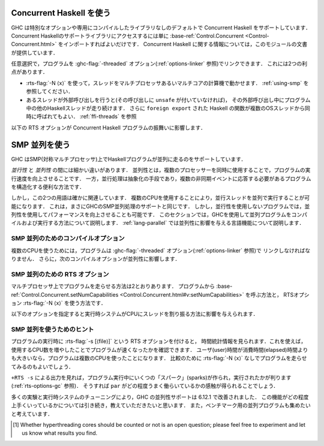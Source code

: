 ..
   .. _using-concurrent:

   Using Concurrent Haskell
   ------------------------

   .. index::
      single: Concurrent Haskell; using

.. _using-concurrent:

Concurrent Haskell を使う
-------------------------

.. index::
   single: Concurrent Haskell; 〜を使う

..
   GHC supports Concurrent Haskell by default, without requiring a special
   option or libraries compiled in a certain way. To get access to the
   support libraries for Concurrent Haskell, just import
   :base-ref:`Control.Concurrent <Control-Concurrent.html>`.
   More information on Concurrent Haskell is provided in the documentation
   for that module.

GHC は特別なオプションや専用にコンパイルしたライブラリなしのデフォルトで Concurrent Haskell をサポートしています．
Concurrent Haskellのサポートライブラリにアクセスするには単に
:base-ref:`Control.Concurrent <Control-Concurrent.html>`
をインポートすればよいだけです．
Concurrent Haskell に関する情報については，このモジュールの文書が提供しています．

..
   Optionally, the program may be linked with the :ghc-flag:`-threaded` option (sea :ref:`options-linker`).
   This provides two benefits:

   - It enables the :rts-flag:`-N ⟨x⟩` to be used, which allows threads to run in
     parallelism on a multi-processor or multi-core machine. See :ref:`using-smp`.

   - If a thread makes a foreign call (and the call is not marked
     ``unsafe``), then other Haskell threads in the program will continue
     to run while the foreign call is in progress. Additionally,
     ``foreign export``\ ed Haskell functions may be called from multiple
     OS threads simultaneously. See :ref:`ffi-threads`.

任意選択で，プログラムを :ghc-flag:`-threaded` オプション(:ref:`options-linker` 参照)でリンクできます．
これには2つの利点があります．

- :rts-flag:`-N ⟨x⟩` を使って，スレッドをマルチプロセッサあるいマルチコアの計算機で動かせます．
  :ref:`using-smp` を参照してください．

- あるスレッドが外部呼び出しを行うと(その呼び出しに ``unsafe`` が付いていなければ)，
  その外部呼び出し中にプログラム中の他のHaskellスレッドが走り続けます．
  さらに ``foreign export`` された Haskell の関数が複数のOSスレッドから同時に呼ばれてもよい．
  :ref:`ffi-threads` を参照

..
   The following RTS option(s) affect the behaviour of Concurrent Haskell
   programs:

   .. index::
      single: RTS options; concurrent

   .. rts-flag:: -C ⟨s⟩

       :default: 20 milliseconds

       Sets the context switch interval to ⟨s⟩ seconds.
       A context switch will occur at the next heap block allocation after
       the timer expires (a heap block allocation occurs every 4k of
       allocation). With ``-C0`` or ``-C``, context switches will occur as
       often as possible (at every heap block allocation).

以下の RTS オプションが Concurrent Haskell プログラムの振舞いに影響します．

.. index::
   single: RTS オプション; 並行の〜

.. rts-flag:: -C ⟨s⟩

    :default: 20 ミリ秒

    コンテキストスイッチの間隔を ⟨s⟩ 秒に設定する．
    コンテキストスイッチは，時間切れの後の最初のヒープブロック確保の際に発生します．
    (ヒープブロックの確保は確保4k毎に発生します．)
    ``-C0`` または ``-C`` を使うと，コンテキストスイッチは可能なかぎり頻繁に起こります
    (ヒープブロック確保毎になります)．

..
   .. _using-smp:

   Using SMP parallelism
   ---------------------

   .. index::
      single: parallelism
      single: SMP

.. _using-smp:

SMP 並列を使う
--------------

.. index::
   single: 並列
   single: SMP〜

..
   GHC supports running Haskell programs in parallel on an SMP (symmetric
   multiprocessor).

GHC はSMP(対称マルチプロセッサ)上でHaskellプログラムが並列に走るのをサポートしています．

..
   There's a fine distinction between *concurrency* and *parallelism*:
   parallelism is all about making your program run *faster* by making use
   of multiple processors simultaneously. Concurrency, on the other hand,
   is a means of abstraction: it is a convenient way to structure a program
   that must respond to multiple asynchronous events.

*並行性* と *並列性* の間には細かい違いがあります．
並列性とは，複数のプロセッサーを同時に使用することで，プログラムの実行速度を向上させることです．
一方，並行処理は抽象化の手段であり，複数の非同期イベントに応答する必要があるプログラムを構造化する便利な方法です．

しかし，この2つの用語は確かに関連しています．
複数のCPUを使用することにより，並行スレッドを並列で実行することが可能になります．
これは，まさにGHCのSMP並列処理のサポートと同じです．
しかし，並行性を使用しないプログラムでは，並列性を使用してパフォーマンスを向上させることも可能です．
このセクションでは，GHCを使用して並列プログラムをコンパイルおよび実行する方法について説明します．
:ref:`lang-parallel` では並列性に影響を与える言語機能について説明します．

..
   .. _parallel-compile-options:

   Compile-time options for SMP parallelism
   ~~~~~~~~~~~~~~~~~~~~~~~~~~~~~~~~~~~~~~~~

.. _parallel-compile-options:

SMP 並列のためのコンパイルオプション
~~~~~~~~~~~~~~~~~~~~~~~~~~~~~~~~~~~~

..
   In order to make use of multiple CPUs, your program must be linked with
   the :ghc-flag:`-threaded` option (see :ref:`options-linker`). Additionally, the
   following compiler options affect parallelism:

複数のCPUを使うためには，プログラムは :ghc-flag:`-threaded` オプション(:ref:`options-linker` 参照)で
リンクしなければなりません．
さらに，次のコンパイルオプションが並列性に影響します．

..
   .. ghc-flag:: -feager-blackholing

       Blackholing is the act of marking a thunk (lazy computation) as
       being under evaluation. It is useful for three reasons: firstly it
       lets us detect certain kinds of infinite loop (the
       ``NonTermination`` exception), secondly it avoids certain kinds of
       space leak, and thirdly it avoids repeating a computation in a
       parallel program, because we can tell when a computation is already
       in progress.

       The option :ghc-flag:`-feager-blackholing` causes each thunk to be
       blackholed as soon as evaluation begins. The default is "lazy
       blackholing", whereby thunks are only marked as being under
       evaluation when a thread is paused for some reason. Lazy blackholing
       is typically more efficient (by 1-2% or so), because most thunks
       don't need to be blackholed. However, eager blackholing can avoid
       more repeated computation in a parallel program, and this often
       turns out to be important for parallelism.

       We recommend compiling any code that is intended to be run in
       parallel with the :ghc-flag:`-feager-blackholing` flag.

.. ghc-flag:: -feager-blackholing

    ブラックホール化は，評価中のサンク（遅延計算）をマークする行為です．
    第1にある種の無限ループ(``NonTermination`` 例外)を検出させ，
    第2にある種の空間リークを回避し，
    第3に並列プログラムで計算の反復を避けられます．
    計算が進行中であるタイミングを教えられるからです．

    :ghc-flag:`-feager-blackholing` オプションは，評価が始まるとすぐに，各サンクをブラックホール化します．
    デフォルトでは，「遅延ブラックホール化」で，スレッドが何らかの理由で一時停止している場合に，
    評価中のサンクであることを示すマークだけを付けます．
    遅延ブラックホール化は通常より効率的(およぼ1-2%程度)です．
    ほとんどのサンクはブラックホール化の必要がないからです．
    しかし，先行ブラックホール化を使えば，並列プログラム中の何度も行われる計算を避けることができます．
    そして多くの場合並列性にとって重要であることが判ります．

    並列に走らせたいコードはどれも :ghc-flag:`-feager-blackholing` フラグを付けてコンパイルすることを推奨します．

..
   .. _parallel-options:

   RTS options for SMP parallelism
   ~~~~~~~~~~~~~~~~~~~~~~~~~~~~~~~

   There are two ways to run a program on multiple processors: call
   :base-ref:`Control.Concurrent.setNumCapabilities
   <Control.Concurrent.html#v:setNumCapabilities>` from your program, or
   use the RTS :rts-flag:`-N ⟨x⟩` options.

.. _parallel-options:

SMP 並列のための RTS オプション
~~~~~~~~~~~~~~~~~~~~~~~~~~~~~~~

マルチプロセッサ上でプログラムを走らせる方法は2とおりあります．
プログラムから :base-ref:`Control.Concurrent.setNumCapabilities
<Control.Concurrent.html#v:setNumCapabilities>` を呼ぶ方法と，
RTSオプション :rts-flag:`-N ⟨x⟩` を使う方法です．

..
   .. rts-flag:: -N ⟨x⟩
		 -maxN ⟨x⟩

       Use ⟨x⟩ simultaneous threads when running the program.

       The runtime manages a set of virtual processors, which we call
       *capabilities*, the number of which is determined by the ``-N``
       option. Each capability can run one Haskell thread at a time, so the
       number of capabilities is equal to the number of Haskell threads
       that can run physically in parallel. A capability is animated by one
       or more OS threads; the runtime manages a pool of OS threads for
       each capability, so that if a Haskell thread makes a foreign call
       (see :ref:`ffi-threads`) another OS thread can take over that
       capability.

       Normally ⟨x⟩ should be chosen to match the number of CPU cores on
       the machine [1]_. For example, on a dual-core machine we would
       probably use ``+RTS -N2 -RTS``.

       Omitting ⟨x⟩, i.e. ``+RTS -N -RTS``, lets the runtime choose the
       value of ⟨x⟩ itself based on how many processors are in your
       machine.

       With ``-maxN⟨x⟩``, i.e. ``+RTS -maxN3 -RTS``, the runtime will choose
       at most (x), also limited by the number of processors on the system.
       Omitting (x) is an error, if you need a default use option ``-N``.

       Be careful when using all the processors in your machine: if some of
       your processors are in use by other programs, this can actually harm
       performance rather than improve it. Asking GHC to create more capabilities
       than you have physical threads is almost always a bad idea.

       Setting ``-N`` also has the effect of enabling the parallel garbage
       collector (see :ref:`rts-options-gc`).

       The current value of the ``-N`` option is available to the Haskell
       program via ``Control.Concurrent.getNumCapabilities``, and it may be
       changed while the program is running by calling
       ``Control.Concurrent.setNumCapabilities``.

.. rts-flag:: -N ⟨x⟩
              -maxN ⟨x⟩

    プログラムを走らせる際， ⟨x⟩本のスレッドを同時に使います．

    実行時システムは仮想プロセッサ一式を管理します．
    *ケーパビリティ* と呼ぶ仮想プロセッサの数は ``-N`` オプションで指定します．
    各ケーパビリティは一度に1つのHaskellスレッドを走らせられます．
    したがって，ケーパビリティ数は物理的に並列に走れるHaskellスレッドの数と等しくなります．
    1つのケーパビリティは1つ以上のOSスレッドによって起動されます．
    実行時システムは各ケーパビリティに対応するOSスレッドプールを管理します．
    Haskellスレッドが外部呼び出し(:ref:`ffi-threads` 参照)をすると，
    別のOSスレッドがこのケーパビリティを引き継げるようになっています．

    通常⟨x⟩はマシン上のCPUコアの数と一致させるべきです [1]_ ．
    たとえば，デュアルコアマシンであれば ``+RTS -N2 -RTS`` を使うことになるでしょう．

    ⟨x⟩を省略して ``+RTS -N -RTS`` のように書くと，実行時システムがマシン上のプロセッサ数にもとづいて⟨x⟩の値を決めます．

    ``-maxN ⟨x⟩`` を使って ``+RTS -maxN3 -RTS`` のように書くと，実行時システムは
    高々⟨x⟩の値に決めることになります．この値の上限はシステム上のプロセッサ数です．
    ⟨x⟩を省略するとエラーになります．デフォルトでの値が必要なら ``-N`` オプションを使って下さい．

    マシン内のすべてのプロセッサを使用する場合は注意が必要です．
    一部のプロセッサが他のプログラムで使用されている場合，パフォーマンスは向上せず，パフォーマンスに悪影響を与えます．
    どのような場合でも，GHCに物理スレッドよりも多くのケーパビリティを作成させるのは良くない考えです．

    ``-N`` を設定すると，並列ガーベッジコレクタ(:ref:`rts-options-gc` 参照)も有効になります．

    現在の ``-N`` オプションの値は，Haskellのプログラム内から，
    ``Control.Concurrent.getNumCapabilities`` を通じて利用可能で ``Control.Concurrent.setNumCapabilities``
    を呼べば，プログラムを走らせながら変更することも可能です．

..
   The following options affect the way the runtime schedules threads on
   CPUs:

以下のオプションを指定すると実行時システムがCPUにスレッドを割り振る方法に影響を与えられます．

..
   .. rts-flag:: -qa

       Use the OS's affinity facilities to try to pin OS threads to CPU
       cores.

       When this option is enabled, the OS threads for a capability :math:`i` are
       bound to the CPU core :math:`i` using the API provided by the OS for setting
       thread affinity. e.g. on Linux GHC uses ``sched_setaffinity()``.

       Depending on your workload and the other activity on the machine,
       this may or may not result in a performance improvement. We
       recommend trying it out and measuring the difference．

.. rts-flag:: -qa

    OS アフィニティ機能を使って OS スレッドを CPUコアにピン留めします．

    このオプションが有効なら，ケーパビリティ :math:`i` に対応する OS のスレッドは
    OS が適用する API でスレッドアフィニティ(Linunx 用の GHC なら ``sched_setaffinity()`` を使って)を設定すれば，
    CPUのコア :math:`i` に束縛できます．
    
    ワークロードやマシン上の他のアクティビティーによって，パフォーマンスが向上する場合もあれば，
    そうでない場合もあります．実際に試して、違いを測定することをお勧めします．

..
   .. rts-flag:: -qm

       Disable automatic migration for load balancing. Normally the runtime
       will automatically try to schedule threads across the available CPUs
       to make use of idle CPUs; this option disables that behaviour. Note
       that migration only applies to threads; sparks created by ``par``
       are load-balanced separately by work-stealing.

       This option is probably only of use for concurrent programs that
       explicitly schedule threads onto CPUs with
       :base-ref:`Control.Concurrent.forkOn <Control-Concurrent.html#v:forkOn>`.

.. rts-flag:: -qm

    負荷分散のための自動マイグレーションを無効にします．
    通常実行時システムは，ひまなCPUを活用するためにCPUをまたいでスレッドをスケジュールしようとします．
    このオプションはこの振る舞いを無効にします．
    マイグレーションはスレッドにしか適用されないことに注意してください．
    ``par`` によって作られたスパークは，別途 work-stealing で負荷分散されます．

    このオプションが役に立つのは，並行プログラムで
    :base-ref:`Control.Concurrent.forkOn <Control-Concurrent.html#v:forkOn>` を使ってスレッドを
    明示的にCPUにスケジュールする場合だけでしょう．

..
   Hints for using SMP parallelism
   ~~~~~~~~~~~~~~~~~~~~~~~~~~~~~~~

SMP 並列を使うためのヒント
~~~~~~~~~~~~~~~~~~~~~~~~~~

..
   Add the :rts-flag:`-s [⟨file⟩]` RTS option when running the program to see
   timing stats, which will help to tell you whether your program got faster by
   using more CPUs or not. If the user time is greater than the elapsed time, then
   the program used more than one CPU. You should also run the program without
   :rts-flag:`-N ⟨x⟩` for comparison.

プログラムの実行時に :rts-flag:`-s [⟨file⟩]` という RTS オプションを付けると，
時間統計情報を見られます．これを使えば，使用するCPU数を増やしたことでプログラムが速くなったかを確認できます．
ユーザ(user)時間が消費時間(elapsed)時間よりも大きいなら，プログラムは複数のCPUを使ったことになります．
比較のために :rts-flag:`-N ⟨x⟩` なしでプログラムを走らせてみるのもよいでしょう．

..
   The output of ``+RTS -s`` tells you how many "sparks" were created and
   executed during the run of the program (see :ref:`rts-options-gc`),
   which will give you an idea how well your ``par`` annotations are
   working.

``+RTS -s`` による出力を見れば，プログラム実行中にいくつの「スパーク」(sparks)が作られ，実行されたかが判ります
(:ref:`rts-options-gc` 参照)．
そうすれば ``par`` がどの程度うまく働らいているかの感触が得られることでしょう．

..
   GHC's parallelism support has improved in 6.12.1 as a result of much
   experimentation and tuning in the runtime system. We'd still be
   interested to hear how well it works for you, and we're also interested
   in collecting parallel programs to add to our benchmarking suite.

多くの実験と実行時システムのチューニングにより，GHC の並列性サポートは 6.12.1 で改善されました．
この機能がどの程度上手くいっているかについては引き続き，教えていただきたいと思います．
また，ベンチマーク用の並列プログラムも集めたいと考えています．

..
   .. [1] Whether hyperthreading cores should be counted or not is an open
	  question; please feel free to experiment and let us know what results you
	  find.

.. [1] Whether hyperthreading cores should be counted or not is an open
       question; please feel free to experiment and let us know what results you
       find.
